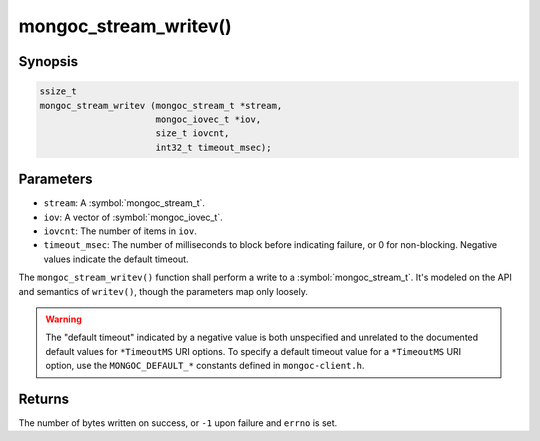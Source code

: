 .. _mongoc_stream_writev

mongoc_stream_writev()
======================

Synopsis
--------

.. code-block:: c

  ssize_t
  mongoc_stream_writev (mongoc_stream_t *stream,
                        mongoc_iovec_t *iov,
                        size_t iovcnt,
                        int32_t timeout_msec);

Parameters
----------

* ``stream``: A :symbol:`mongoc_stream_t`.
* ``iov``: A vector of :symbol:`mongoc_iovec_t`.
* ``iovcnt``: The number of items in ``iov``.
* ``timeout_msec``: The number of milliseconds to block before indicating failure, or 0 for non-blocking. Negative values indicate the default timeout.

The ``mongoc_stream_writev()`` function shall perform a write
to a :symbol:`mongoc_stream_t`. It's modeled on the
API and semantics of ``writev()``, though the parameters map only
loosely.

.. warning::

  The "default timeout" indicated by a negative value is both unspecified and
  unrelated to the documented default values for ``*TimeoutMS`` URI options.
  To specify a default timeout value for a ``*TimeoutMS`` URI option, use the
  ``MONGOC_DEFAULT_*`` constants defined in ``mongoc-client.h``.

Returns
-------

The number of bytes written on success, or ``-1`` upon failure and ``errno`` is set.
